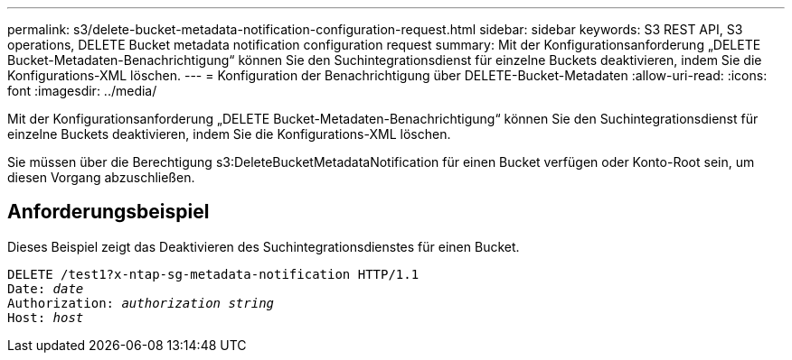 ---
permalink: s3/delete-bucket-metadata-notification-configuration-request.html 
sidebar: sidebar 
keywords: S3 REST API, S3 operations, DELETE Bucket metadata notification configuration request 
summary: Mit der Konfigurationsanforderung „DELETE Bucket-Metadaten-Benachrichtigung“ können Sie den Suchintegrationsdienst für einzelne Buckets deaktivieren, indem Sie die Konfigurations-XML löschen. 
---
= Konfiguration der Benachrichtigung über DELETE-Bucket-Metadaten
:allow-uri-read: 
:icons: font
:imagesdir: ../media/


[role="lead"]
Mit der Konfigurationsanforderung „DELETE Bucket-Metadaten-Benachrichtigung“ können Sie den Suchintegrationsdienst für einzelne Buckets deaktivieren, indem Sie die Konfigurations-XML löschen.

Sie müssen über die Berechtigung s3:DeleteBucketMetadataNotification für einen Bucket verfügen oder Konto-Root sein, um diesen Vorgang abzuschließen.



== Anforderungsbeispiel

Dieses Beispiel zeigt das Deaktivieren des Suchintegrationsdienstes für einen Bucket.

[listing, subs="specialcharacters,quotes"]
----
DELETE /test1?x-ntap-sg-metadata-notification HTTP/1.1
Date: _date_
Authorization: _authorization string_
Host: _host_
----